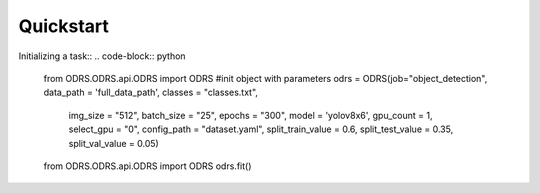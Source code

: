 Quickstart
==========

Initializing a task::
.. code-block::  python

    from ODRS.ODRS.api.ODRS import ODRS
    #init object with parameters
    odrs = ODRS(job="object_detection", data_path = 'full_data_path', classes = "classes.txt",
                    img_size = "512", batch_size = "25", epochs = "300",
                    model = 'yolov8x6', gpu_count = 1, select_gpu = "0", config_path = "dataset.yaml",
                    split_train_value = 0.6, split_test_value = 0.35, split_val_value = 0.05)
    from ODRS.ODRS.api.ODRS import ODRS
    odrs.fit()




